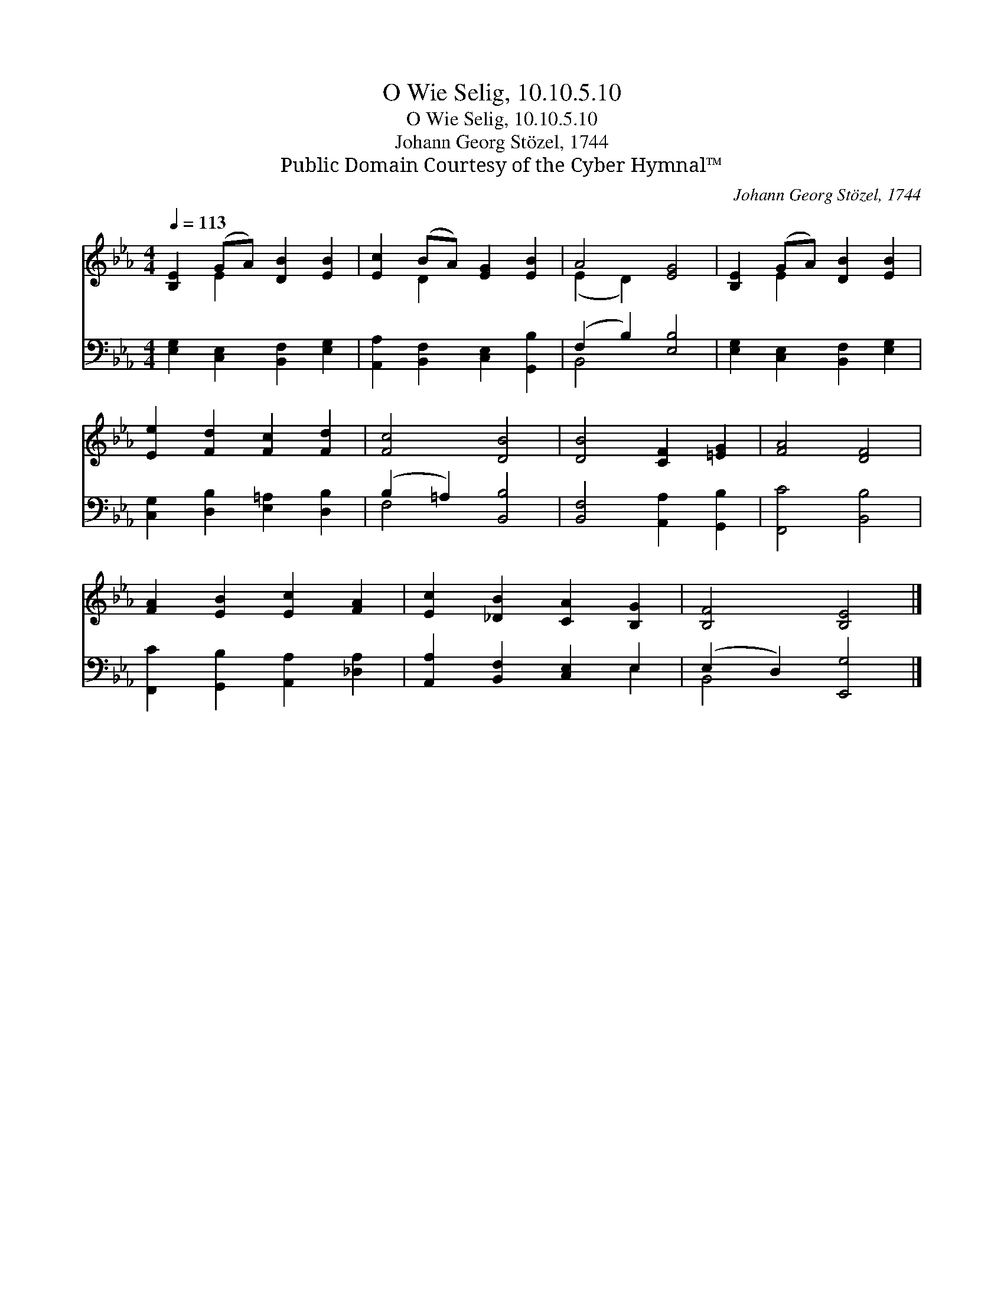 X:1
T:O Wie Selig, 10.10.5.10
T:O Wie Selig, 10.10.5.10
T:Johann Georg Stözel, 1744
T:Public Domain Courtesy of the Cyber Hymnal™
C:Johann Georg Stözel, 1744
Z:Public Domain
Z:Courtesy of the Cyber Hymnal™
%%score ( 1 2 ) ( 3 4 )
L:1/8
Q:1/4=113
M:4/4
K:Eb
V:1 treble 
V:2 treble 
V:3 bass 
V:4 bass 
V:1
 [B,E]2 (GA) [DB]2 [EB]2 | [Ec]2 (BA) [EG]2 [EB]2 | A4 [EG]4 | [B,E]2 (GA) [DB]2 [EB]2 | %4
 [Ee]2 [Fd]2 [Fc]2 [Fd]2 | [Fc]4 [DB]4 | [DB]4 [CF]2 [=EG]2 | [FA]4 [DF]4 | %8
 [FA]2 [EB]2 [Ec]2 [FA]2 | [Ec]2 [_DB]2 [CA]2 [B,G]2 | [B,F]4 [B,E]4 |] %11
V:2
 x2 E2 x4 | x2 D2 x4 | (E2 D2) x4 | x2 E2 x4 | x8 | x8 | x8 | x8 | x8 | x8 | x8 |] %11
V:3
 [E,G,]2 [C,E,]2 [B,,F,]2 [E,G,]2 | [A,,A,]2 [B,,F,]2 [C,E,]2 [G,,B,]2 | (F,2 B,2) [E,B,]4 | %3
 [E,G,]2 [C,E,]2 [B,,F,]2 [E,G,]2 | [C,G,]2 [D,B,]2 [E,=A,]2 [D,B,]2 | (B,2 =A,2) [B,,B,]4 | %6
 [B,,F,]4 [A,,A,]2 [G,,B,]2 | [F,,C]4 [B,,B,]4 | [F,,C]2 [G,,B,]2 [A,,A,]2 [_D,A,]2 | %9
 [A,,A,]2 [B,,F,]2 [C,E,]2 E,2 | (E,2 D,2) [E,,G,]4 |] %11
V:4
 x8 | x8 | B,,4 x4 | x8 | x8 | F,4 x4 | x8 | x8 | x8 | x6 E,2 | B,,4 x4 |] %11


